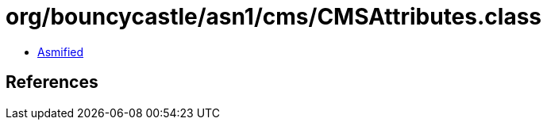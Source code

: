 = org/bouncycastle/asn1/cms/CMSAttributes.class

 - link:CMSAttributes-asmified.java[Asmified]

== References

